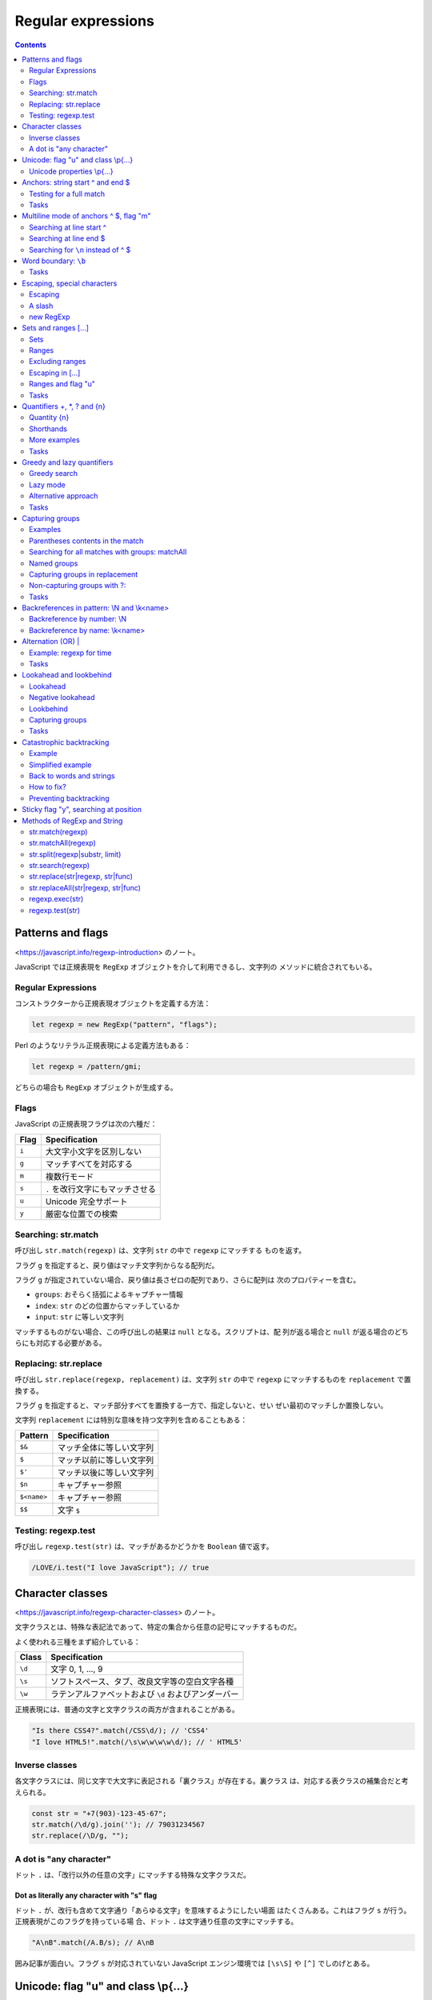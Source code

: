 ======================================================================
Regular expressions
======================================================================

.. contents::
   :depth: 2

Patterns and flags
======================================================================

<https://javascript.info/regexp-introduction> のノート。

JavaScript では正規表現を ``RegExp`` オブジェクトを介して利用できるし、文字列の
メソッドに統合されてもいる。

Regular Expressions
----------------------------------------------------------------------

コンストラクターから正規表現オブジェクトを定義する方法：

.. code:: javascript

   let regexp = new RegExp("pattern", "flags");

Perl のようなリテラル正規表現による定義方法もある：

.. code:: javascript

   let regexp = /pattern/gmi;

どちらの場合も ``RegExp`` オブジェクトが生成する。

Flags
----------------------------------------------------------------------

JavaScript の正規表現フラグは次の六種だ：

===== ================================
Flag  Specification
===== ================================
``i`` 大文字小文字を区別しない
``g`` マッチすべてを対応する
``m`` 複数行モード
``s`` ``.`` を改行文字にもマッチさせる
``u`` Unicode 完全サポート
``y`` 厳密な位置での検索
===== ================================

Searching: str.match
----------------------------------------------------------------------

呼び出し ``str.match(regexp)`` は、文字列 ``str`` の中で ``regexp`` にマッチする
ものを返す。

フラグ ``g`` を指定すると、戻り値はマッチ文字列からなる配列だ。

フラグ ``g`` が指定されていない場合、戻り値は長さゼロの配列であり、さらに配列は
次のプロパティーを含む。

* ``groups``: おそらく括弧によるキャプチャー情報
* ``index``: ``str`` のどの位置からマッチしているか
* ``input``: ``str`` に等しい文字列

マッチするものがない場合、この呼び出しの結果は ``null`` となる。スクリプトは、配
列が返る場合と ``null`` が返る場合のどちらにも対応する必要がある。

Replacing: str.replace
----------------------------------------------------------------------

呼び出し ``str.replace(regexp, replacement)`` は、文字列 ``str`` の中で ``regexp``
にマッチするものを ``replacement`` で置換する。

フラグ ``g`` を指定すると、マッチ部分すべてを置換する一方で、指定しないと、せい
ぜい最初のマッチしか置換しない。

文字列 ``replacement`` には特別な意味を持つ文字列を含めることもある：

=========== ========================
Pattern     Specification
=========== ========================
``$&``      マッチ全体に等しい文字列
``$``       マッチ以前に等しい文字列
``$'``      マッチ以後に等しい文字列
``$n``      キャプチャー参照
``$<name>`` キャプチャー参照
``$$``      文字 ``$``
=========== ========================

Testing: regexp.test
----------------------------------------------------------------------

呼び出し ``regexp.test(str)`` は、マッチがあるかどうかを ``Boolean`` 値で返す。

.. code:: javascript

   /LOVE/i.test("I love JavaScript"); // true

Character classes
======================================================================

<https://javascript.info/regexp-character-classes> のノート。

文字クラスとは、特殊な表記法であって、特定の集合から任意の記号にマッチするものだ。

よく使われる三種をまず紹介している：

====== ====================================================
Class  Specification
====== ====================================================
``\d`` 文字 0, 1, ..., 9
``\s`` ソフトスペース、タブ、改良文字等の空白文字各種
``\w`` ラテンアルファベットおよび ``\d`` およびアンダーバー
====== ====================================================

正規表現には、普通の文字と文字クラスの両方が含まれることがある。

.. code:: javascript

   "Is there CSS4?".match(/CSS\d/); // 'CSS4'
   "I love HTML5!".match(/\s\w\w\w\w\d/); // ' HTML5'

Inverse classes
----------------------------------------------------------------------

各文字クラスには、同じ文字で大文字に表記される「裏クラス」が存在する。裏クラス
は、対応する表クラスの補集合だと考えられる。

.. code:: javascript

   const str = "+7(903)-123-45-67";
   str.match(/\d/g).join(''); // 79031234567
   str.replace(/\D/g, "");

A dot is "any character"
----------------------------------------------------------------------

ドット ``.`` は、「改行以外の任意の文字」にマッチする特殊な文字クラスだ。

Dot as literally any character with "s" flag
~~~~~~~~~~~~~~~~~~~~~~~~~~~~~~~~~~~~~~~~~~~~~~~~~~~~~~~~~~~~~~~~~~~~~~

ドット ``.`` が、改行も含めて文字通り「あらゆる文字」を意味するようにしたい場面
はたくさんある。これはフラグ ``s`` が行う。正規表現がこのフラグを持っている場
合、ドット ``.`` は文字通り任意の文字にマッチする。

.. code:: javascript

   "A\nB".match(/A.B/s); // A\nB

囲み記事が面白い。フラグ ``s`` が対応されていない JavaScript エンジン環境では
``[\s\S]`` や ``[^]`` でしのげとある。

Unicode: flag "u" and class \\p{...}
======================================================================

<https://javascript.info/regexp-unicode> のノート。

これは見慣れないトピックなのでしっかりチェックする。

昔の名残で、``String.length`` など、4 バイト文字を正しく扱えない機能がいまだにある。

デフォルトでは、正規表現は 4 バイトの「長い文字」を 2 バイトの文字の対として扱
う。そして、それは文字列で起こるような奇妙な結果につながるかもしれない。文字列と
は異なり、正規表現にはこのような問題を解決するフラグ ``u`` がある。さら
に、Unicode プロパティー検索も利用できるようになる。

Unicode properties \\p{...}
----------------------------------------------------------------------

Unicode の各文字には多くのプロパティーがある。その文字がどのような「カテゴリー」
に属しているかを述べ、その文字に関する雑多な情報を含む。

例えば、文字に Letter プロパティーがあれば、その文字は（何か言語の文字という意味
で）アルファベットに属していることを意味する。 Number プロパティーは、その文字が
数字であることを意味する。

あるプロパティーを持つ文字を正規表現 ``\p{...}`` で検索することができる。これに
もフラグ ``u`` が必要だ。

例えば、``\p{Letter}`` は任意の言語の文字を表す。略記 ``\p{L}`` も通じる。次の検
索は「何でもいいから言語の文字を全て探す」であり、三文字それぞれがマッチする。

.. code:: javascript

   "Aბㄱ".match(/\p{L}/gu); // A,ბ,ㄱ

本文でメインカテゴリーとサブカテゴリーが長い一覧を形成している。それでもまだ全て
ではなく、参考文献が列挙されている。

例えば <https://unicode.org/cldr/utility/character.jsp> のページを操作すると、入力
した一文字のプロパティーをすべて確認できる。

Example: hexadecimal numbers
~~~~~~~~~~~~~~~~~~~~~~~~~~~~~~~~~~~~~~~~~~~~~~~~~~~~~~~~~~~~~~~~~~~~~~

.. code:: javascript

   /x\p{Hex_Digit}\p{Hex_Digit}/u

Example: Chinese hieroglyphs
~~~~~~~~~~~~~~~~~~~~~~~~~~~~~~~~~~~~~~~~~~~~~~~~~~~~~~~~~~~~~~~~~~~~~~

Unicode のプロパティーに Script がある。これは値を取ることができる。キリル文字、
ギリシャ文字、アラビア文字、漢字など、さまざまな文字がある。例えば、キリル文字に
は ``\p{sc=Cyrillic}``, 漢字には ``\p{sc=Han}``, など。

.. code:: javascript

   `Hello Привет 你好 123_456`.match(/\p{sc=Han}/gu); // 你,好

Example: currency
~~~~~~~~~~~~~~~~~~~~~~~~~~~~~~~~~~~~~~~~~~~~~~~~~~~~~~~~~~~~~~~~~~~~~~

通貨記号であることを示す Unicode プロパティーは ``\p{Currency_Symbol}``, ``\p{Sc}``
が対応する。

.. code:: javascript

   /\p{Sc}\d/gu

Anchors: string start ^ and end $
======================================================================

メタキャラクター ``^`` と ``$`` はアンカーの一種だ。それぞれ文字ではなく、テキス
トの先頭位置とテキストの末尾位置にそれぞれマッチする。

.. code:: javascript

   /^Mary/.test("Mary had a little lamb"); // true
   /snow$/.test("its fleece was white as snow"); // true

Testing for a full match
----------------------------------------------------------------------

両方を合わせた ``^...$`` は、文字列がパターンに完全にマッチするかどうかを調べる
のによく使われる。ユーザー入力を検証する場合などに有用だ。

フラグ ``m`` がある場合、アンカーは異なる動作をする。

Tasks
----------------------------------------------------------------------

Regexp ^$
~~~~~~~~~~~~~~~~~~~~~~~~~~~~~~~~~~~~~~~~~~~~~~~~~~~~~~~~~~~~~~~~~~~~~~

正規表現 ``/^$/`` は空文字列にしかマッチしない。

Multiline mode of anchors ^ $, flag "m"
======================================================================

<https://javascript.info/regexp-multiline-mode> のノート。

フラグ ``m`` で有効になる複数行モードだが、これは ``^`` と ``$`` の動作にしか影
響しない。複数行モードでは文字列の先頭と末尾だけでなく、行頭と行末でもマッチす
る。

Searching at line start ^
----------------------------------------------------------------------

次の文字列に対する ``match(/^\d/gm)`` と ``match(/^\d/g)`` の結果は異なる。前者
は長さ 3 の配列を返すが、後者は長さ 1 の配列を返す。

.. code:: text

   1st place: Winnie
   2nd place: Piglet
   3rd place: Eeyore

Searching at line end $
----------------------------------------------------------------------

次の文字列に対する ``match(/\d$/gm)`` と ``match(/\d$/g)`` の結果は前項と同様の
違いがある。

.. code:: text

   Winnie: 1
   Piglet: 2
   Eeyore: 3

Searching for ``\n`` instead of ^ $
----------------------------------------------------------------------

フラグ ``m`` なしで、改行文字 "\n" を直接指定してマッチさせようとす
るのとどう違うのかを見る。例えば前項のテキストに対して ``match(/\d\n/g)`` を考え
る。

1. テキストの最後が改行文字で終わっていない場合、テキスト末端近傍のマッチが異なる。
2. マッチ結果に改行文字が含まれるようになる。

Word boundary: ``\b``
======================================================================

<https://javascript.info/regexp-boundary> のノート。

単語境界位置にマッチする ``\b`` を学ぶ。単語境界位置は次の三種類だ：

1. 文字列の先頭の文字が ``\w`` にマッチする場合、その先頭。
2. 文字列内の二文字の間で、一方が ``\w`` にマッチし、もう一方が ``\W`` にマッチする場合。
3. 文字列の末尾の文字が ``\w`` にマッチする場合、その末尾。

.. code:: javascript

   "Hello, Java!".match(/\bJava\b/); // "Java"
   "Hello, JavaScript!".match(/\bJava\b/); // null
   "Hello, Java!".match(/\bHello\b/); // "Hello"
   "Hello, Java!".match(/\bJava\b/);  // "Java"
   "Hello, Java!".match(/\bHell\b/);  // null
   "Hello, Java!".match(/\bJava!\b/); // null

``\d`` は ``\w`` の部分集合であるので、次もマッチする：

.. code:: javascript

   "1 23 456 78".match(/\b\d\d\b/g); // ["23", "78"]
   "12,34,56".match(/\b\d\d\b/g); // ["12", "34", "56"]

``\b`` の急所は ``\w`` と深い関係があるということだろう。

.. _tasks-1:

Tasks
----------------------------------------------------------------------

Find the time
~~~~~~~~~~~~~~~~~~~~~~~~~~~~~~~~~~~~~~~~~~~~~~~~~~~~~~~~~~~~~~~~~~~~~~

そうか。この問題には ``\b`` の指定が必要なのだ。

Escaping, special characters
======================================================================

<https://javascript.info/regexp-escaping> のノート。

バックスラッシュ ``\`` は、例えば ``\d`` のように、文字クラスを表すのに使われる
ことを見てきた。つまり、これは正規表現における特殊文字だと言える。

他にも ``[ ] { } ( ) \ ^ $ . | ? * +`` のように、正規表現で特別な意味を持つ文字
がある。これらは、より強力な検索を行うために用いられる。

Escaping
----------------------------------------------------------------------

特別な意味を持つ文字を、見てくれどおりの文字そのものをマッチさせたいとする。特殊
文字を通常の文字として表現するには、その文字の直前にバックスラッシュ ``\`` を付
ける。このような行為を「文字をエスケープする」と言う。

.. code:: javascript

   "Chapter 5.1".match(/\d\.\d/); // "5.1"
   "Chapter 511".match(/\d\.\d/); // null

   "function g()".match(/g\(\)/); // "g()"

   "1\\2".match(/\\/); // '\'

最後の例で、文字列のバックスラッシュも正規表現のバックスラッシュもどちらもエス
ケープが必要であることに注意。

A slash
----------------------------------------------------------------------

スラッシュ ``/`` は特別な意味のある文字ではないが、リテラル正規表現を書くときに
はエスケープが必要となる。``RegExp`` コンストラクターで文字列から正規表現を生
成するときにはこの限りでない。

new RegExp
----------------------------------------------------------------------

``RegExp`` コンストラクターで文字列から正規表現を生成する場合には別の注意を要す
る。リテラル文字列ではバックスラッシュが「食われる」ので、これをエスケープせねば
ならない。

.. code:: javascript

   let regexp = new RegExp("\\d\\.\\d");

   "Chapter 5.1".match(regexp); // "5.1"

Sets and ranges [...]
======================================================================

<https://javascript.info/regexp-character-sets-and-ranges> のノート。

複数の文字または文字クラスを含む角括弧 ``[ ]`` 全体からなるパターンは、この中に
あるどれかの一文字にマッチする文字にマッチする。

Sets
----------------------------------------------------------------------

このようなパターンを集合と言う。通常の文字と混在して正規表現を形成することができ
る。

.. code:: javascript

   // find [t or m], and then "op"
   "Mop top".match(/[tm]op/gi); // ["Mop", "top"]

   // find "V", then [o or i], then "la"
   "Voila".match(/V[oi]la/); // null

Ranges
----------------------------------------------------------------------

角括弧は、文字範囲を含むこともできる。例えば ``[a-z]`` は a から z までの範囲に
ある文字一文字に、``[0-5]`` は 0 から 5 までの数字一文字にそれぞれマッチする。

.. code:: javascript

   "Exception 0xAF".match(/x[0-9A-F][0-9A-F]/g); // "xAF"

* 小文字も探したい場合は、角括弧内に範囲 ``a-f`` を追加するか、正規表現にフラグ
  ``i`` を追加する。
* ``[ ]`` の中に文字クラスを使用することもできる。
* 複数のクラスを組み合わせることも可能だ。

文字クラスは文字範囲の略記法だと考えられる：

====== =========================================================
Class  Character Set
====== =========================================================
``\d`` ``[0-9]``
``\w`` ``[a-zA-Z0-9_]``
``\s`` ``[\t\n\v\f\r ]`` に Unicode の珍しい空白文字を加えたもの
====== =========================================================

Example: multi-language ``\w``
~~~~~~~~~~~~~~~~~~~~~~~~~~~~~~~~~~~~~~~~~~~~~~~~~~~~~~~~~~~~~~~~~~~~~~

文字クラス ``\w`` だと漢字、キリル文字その他にマッチしない。マッチするようなもの
を自作する。以前やった Unicode プロパティーを角括弧内に列挙することで、それを達
成する。

.. code:: javascript

   /[\p{Alpha}\p{M}\p{Nd}\p{Pc}\p{Join_C}]/gu;

文字範囲がわかっていれば、始点文字と終点文字とをマイナス文字で連結した集合で指定
してもよい。

Excluding ranges
----------------------------------------------------------------------

補集合を指定するには、同じ要素列を ``[^ ]`` で囲む。

.. code:: javascript

   /[^ ]/;

Escaping in [...]
----------------------------------------------------------------------

角括弧内ではほとんどの文字をエスケープせずに置くことができる。

* 文字 ``. + ( )`` はエスケープを要しない。
* マイナス文字 ``-`` は、角括弧の最初の要素でも最後の要素でもない限りはエスケー
  プされない。
* キャレット文字 ``^`` は、角括弧の最初に書きたい場合にしかエスケープされない。
* 文字としての角括弧 ``]`` はいつでもエスケープされる。

角括弧の中のドット ``.`` は、文字としてのドットを意味する。

エスケープを要しない、されない、というのは、してもしなくても動くということだ：

.. code:: javascript

   "1 + 2 - 3".match(/[-().^+]/g) // ["+", "-"]
   "1 + 2 - 3".match(/[\-\(\)\.\^\+]/g); // ["+", "-"]

Ranges and flag "u"
----------------------------------------------------------------------

角括弧内に surrogate pairs がある場合には、正規表現にフラグ ``u`` を指定するこ
と。まともな文字が出力されなかったり、悪い場合にはエラーが生じる。

フラグ ``u`` を与えないと、角括弧内の surrogate pair それぞれは正規表現エンジン
に二文字として認識される。コードポイント値二つに分割されるということだろう。その
結果、surrogate pair で構成される文字二つで文字範囲を指定しようとすると、意図に
反した不正な範囲を形成してしまう可能性がある。

.. _tasks-2:

Tasks
----------------------------------------------------------------------

Java[^script]
~~~~~~~~~~~~~~~~~~~~~~~~~~~~~~~~~~~~~~~~~~~~~~~~~~~~~~~~~~~~~~~~~~~~~~

もちろんフラグなしで考える。"Java" にはマッチしない。"JavaScript" にはマッチす
る。

Find the time as hh:mm or hh-mm
~~~~~~~~~~~~~~~~~~~~~~~~~~~~~~~~~~~~~~~~~~~~~~~~~~~~~~~~~~~~~~~~~~~~~~

角括弧内にコロンとマイナスを置く方法が問われている。

Quantifiers +, \*, ? and {n}
======================================================================

<https://javascript.info/regexp-quantifiers> のノート。

例えば、``+7(903)-123-45-67`` のような文字列があり、その中のすべての数字を探したい。
今回は一桁の数字ではなく、完全な数字に興味がある。7, 903, 123, 45, 67 だ。数は一
桁以上の数字が並んだものだ。何個必要かを示すには量指定子をつける。

Quantity {n}
----------------------------------------------------------------------

量指定子は文字、文字クラス、``[ ]`` 集合などに付加し、それがいくつ必要かを指定す
る。

最も単純な量指定子は中括弧で囲まれた数字 ``{n}`` だ。

* ``\d{5}`` は厳密に五桁の数字を表す。``\d\d\d\d\d`` と等しい。
* ``\d{3,5}`` は三桁から五桁までの数を表す。
* ``\d{3,}`` は三桁以上の数を表す。

冒頭の問題に戻ると、求める正規表現は ``\d{1,}`` であることがわかる。

Shorthands
----------------------------------------------------------------------

頻繁に使われる量指定子には速記形が用意されている。

====== ================== ==========
Symbol Description        Example
====== ================== ==========
``+``  ``{1,}`` と等しい  ``\d+``
``?``  ``{0,1}`` と等しい ``https?``
``*``  ``{0,}`` と等しい  ``\d0*``
====== ================== ==========

More examples
----------------------------------------------------------------------

* 小数 ``\d+\.\d+``
* 属性なしの開始 HTML タグ

  * ``/<[a-z]+>/i``: 簡易版。
  * ``/<[a-z][a-z0-9]*>/i``: h1 などが欲しいときはきっちりと書く。

* 属性なしの開始 HTML タグまたは終了タグ ``/<\/?[a-z][a-z0-9]*>/i``

.. _tasks-3:

Tasks
----------------------------------------------------------------------

How to find an ellipsis "..." ?
~~~~~~~~~~~~~~~~~~~~~~~~~~~~~~~~~~~~~~~~~~~~~~~~~~~~~~~~~~~~~~~~~~~~~~

ドットはメタキャラクターなので、リテラル正規表現で指定する場合にはエスケープす
る。

Regexp for HTML colors
~~~~~~~~~~~~~~~~~~~~~~~~~~~~~~~~~~~~~~~~~~~~~~~~~~~~~~~~~~~~~~~~~~~~~~

``#ABCDEF`` のように書かれた HTML 色を検索する正規表現。ここでは最初に文字 ``#``
が来て、次に十六進数がちょうど六文字くるものだけを扱えばいい。

「ちょうど何文字」というのを表現するのに、単語境界指定などが要求される。この小問
は教育効果が意外に高い？

Greedy and lazy quantifiers
======================================================================

<https://javascript.info/regexp-greedy-and-lazy> のノート。

次の例を考える。このテキストから二重引用符で囲まれている部分文字列をすべて得たい：

.. code:: text

   a "witch" and her "broom" is one

単純に ``/".+"/g`` とすると、狙い通りにマッチしない。

.. code:: javascript

   'a "witch" and her "broom" is one'.match(/".+"/g); // "witch" and her "broom"

Greedy search
----------------------------------------------------------------------

正規表現エンジンが正規表現 ``".+"`` をどのように照合するのかを段階的に述べてい
る。

1. 正規表現一番目の位置である文字 ``"`` を、対象テキストの先頭から検索する。この
   場合には index 2 でマッチする。
2. 正規表現の次の文字 ``.`` を index 2 以降から検索する。すぐ次の文字 ``w`` に
   マッチする。
3. 正規表現の次の文字は ``+`` だ。最後の文字 ``e`` まで反復的にマッチする。
4. 正規表現の次の文字 ``"`` を検索したいが、すでに対象テキストを取り尽くしてい
   る。正規表現エンジンは ``+`` が多過ぎたと判断し、量指定子のマッチを一文字ぶん
   短くする。これをバックトラックという。
5. 文字 ``"`` が現れるまで ``e``, ``n``, ``o``, ... とテストしていく。
6. すると、テキストのいちばん後ろにある ``"`` がマッチする。
7. これで照合処理が完了する。
8. 最初のマッチは ``"witch" and her "broom"`` で確定した。フラグ ``g`` があるの
   で、エンジンは次の照合処理を開始する（今回はもうマッチがない）。

貪欲モードでは、量指定子で修飾された文字が可能な限り何度も反復される：正規表現エ
ンジンは ``.+`` に対して可能な限り多くの文字をマッチに追加し、パターンの残りの部
分がマッチしない場合はそれを一つずつ短縮していく。

貪欲モードが正規表現エンジンの既定挙動だ。

Lazy mode
----------------------------------------------------------------------

量指定子の不精モードは、貪欲モードの反対に「最小限の回数を繰り返す」というモード
だ。このモードを有効にするには、元となる量指定子に ``?`` を付ける（単独の ``?``
とは異なる意味であることに注意）。

.. code:: javascript

   'a "witch" and her "broom" is one'.match(/".+?"/g); // ["witch", "broom"]

正規表現 ``".+?"`` はどのように照合されるのか：

1. 最初の文字 ``"`` についてはさっきと同じ処理となる。
2. 次の文字 ``.`` についてもさっきと同じだ。
3. 正規表現エンジンは次にある ``+?`` を見て、ドットの照合を一つきりで打ち切る。
   代わりに、残りパターンである ``"`` の照合処理をそこから開始する。 ``"`` が見
   つかればそこで終了となるが、今回はそうではないので続行する。
4. それから、正規表現エンジンはドットの繰り返し回数を増やし、もう一回テストす
   る。文字 ``i``, ``t``, ``c``, ... と続ける。
5. そうこうしていると ``"witch"`` が得られる。
6. 次の検索は現在のマッチの終わりから始まり、さらに ``"broom"`` を得る。

不精モードは ``+?`` の他に ``*?``, ``??`` も有効だ。上のアルゴリズムに準じる。

不精モードは必要のないことを繰り返さない。

現代的な正規表現エンジンは最適化がよく働くので、上記のアルゴリズムよりも効率良い
処理をする可能性がある。

Alternative approach
----------------------------------------------------------------------

同じことをする正規表現が複数あることはよくある。

.. code:: javascript

   'a "witch" and her "broom" is one'.match(/"[^"]+"/g); // ["witch", "broom"]

不精モードではダメで、この集合版が必要な場合もある。例えば、
``<a href="..." class="doc">`` の形式で、何でもいいから ``href`` を持つリンクを
見つけたいとする。まず最初に思いつく正規表現は ``/<a href=".*" class="doc">/g``
だ（貪欲モードが先に思いつく）。

しかし、この正規表現では同一行にこのような A タグが複数ある場合には狙いどおりに
マッチしない。さっきの魔女のほうきと同じことが起こる。

そこで正規表現を不精にする：

.. code:: javascript

   /<a href=".*?" class="doc">/g

しかし、次のようなテキストに対してはまた狙いを外れる：

.. code:: html

   ...<a href="link1" class="wrong">... <p style="" class="doc">...

今回は ``/<a href="[^"]*" class="doc">/g`` とするのが妥当だ。

.. _tasks-4:

Tasks
----------------------------------------------------------------------

A match for /d+? d+?/
~~~~~~~~~~~~~~~~~~~~~~~~~~~~~~~~~~~~~~~~~~~~~~~~~~~~~~~~~~~~~~~~~~~~~~

せっかくだから ``/\d+ \d+?/g``, etc. なども試すといい。

Find HTML comments
~~~~~~~~~~~~~~~~~~~~~~~~~~~~~~~~~~~~~~~~~~~~~~~~~~~~~~~~~~~~~~~~~~~~~~

他の言語のコメントにも応用できる、つぶしの効く正規表現を習得できる。

* 複数行にまたがることが考えられる場合には正規表現フラグ ``s`` を指定する。
* 用いる不精モードはここでは ``*?`` だ。

Find HTML tags
~~~~~~~~~~~~~~~~~~~~~~~~~~~~~~~~~~~~~~~~~~~~~~~~~~~~~~~~~~~~~~~~~~~~~~

キャレットあり集合を使うパターンと不精モードは、正規表現一つの中では本質的には共
存しない気がする。

Capturing groups
======================================================================

正規表現の意味を変えずに、パターンの一部を丸括弧で囲むことができる。これを捕捉グ
ループと呼ぶ。これには効果が二つある：

1. マッチした部分を別の項目として結果配列に取り込むことができる。
2. ``( )`` の後に量指定子を置くと、それは括弧全体に適用される。

Examples
----------------------------------------------------------------------

Example: gogogo
~~~~~~~~~~~~~~~~~~~~~~~~~~~~~~~~~~~~~~~~~~~~~~~~~~~~~~~~~~~~~~~~~~~~~~

.. code:: javascript

   'Gogogo now!'.match(/(go)+/ig) ); // "Gogogo"

Example: domain
~~~~~~~~~~~~~~~~~~~~~~~~~~~~~~~~~~~~~~~~~~~~~~~~~~~~~~~~~~~~~~~~~~~~~~

.. code:: javascript

   "site.com my.site.com".match(/(\w+\.)+\w+/g); // ["site.com", "my.site.com"]

Example: email
~~~~~~~~~~~~~~~~~~~~~~~~~~~~~~~~~~~~~~~~~~~~~~~~~~~~~~~~~~~~~~~~~~~~~~

ドメインのパターンが構築できたので、メールアドレスのパターンも行ける。名前部分は
``-`` や ``.`` も使用可能であるから、正規表現では ``[-.\w]+`` あたりになる。ドメ
インも若干手直しする。

.. code:: javascript

   "my@mail.com @ his@site.com.uk".match(/[-.\w]+@([\w-]+\.)+[\w-]+/g); // ["my@mail.com", "his@site.com.uk"]

Parentheses contents in the match
----------------------------------------------------------------------

パターン内の丸括弧は左から右へ番号が割り当てられている。正規表現エンジンはそれぞ
れにマッチした内容を記憶し、結果に示すことができる。

メソッド ``str.match(regexp)`` は ``regexp`` にフラグ ``g`` がない場合、最初の
マッチを探し、配列として返す。中身は次のような具合だ：

* ``result[0]``: 完全マッチ
* ``result[1]``: 最初の丸括弧の中身
* ``result[2]``: 二番目の丸括弧の中身

例えば、HTML タグ ``<.*?>`` を見つけて処理したい。タグの内容を別の変数に格納す
る。

.. code:: javascript

   let str = '<h1>Hello, world!</h1>';
   let tag = str.match(/<(.*?)>/);

   tag[0]; // "<h1>"
   tag[1]; // "h1"

Nested groups
~~~~~~~~~~~~~~~~~~~~~~~~~~~~~~~~~~~~~~~~~~~~~~~~~~~~~~~~~~~~~~~~~~~~~~

捕捉グループを入れ子にすることもできる。番号はやはり左から右へと割り当てられる。

.. code:: javascript

   let result = '<span class="my">'.match(/<(([a-z]+)\s*([^>]*))>/);
   result[0]; // '<span class="my">'
   result[1]; // 'span class="my"'
   result[2]; // 'span'
   result[3]; // 'class="my"'

Optional groups
~~~~~~~~~~~~~~~~~~~~~~~~~~~~~~~~~~~~~~~~~~~~~~~~~~~~~~~~~~~~~~~~~~~~~~

グループがオプショナルであって、マッチに存在しない場合がある。
``( )?`` とか ``( )*`` のようなものがある場合だ。それでも、対応する結果配列の項
目は存在し、値は ``undefined`` に等しい。

.. code:: javascript

   let match = 'a'.match(/a(z)?(c)?/);

   match.length; // 3
   match[0]; // "a"
   match[1]; // undefined
   match[2]; // undefined

マッチするグループとしないグループがある例：

.. code:: javascript

   let match = 'ac'.match(/a(z)?(c)?/)

   match.length; // 3
   match[0]; // "ac"
   match[1]; // undefined
   match[2]; // "c"

Searching for all matches with groups: matchAll
----------------------------------------------------------------------

フラグ ``g`` でマッチ全てを検索する場合、メソッド ``match`` はグループに対する内
容を返さない。捕捉グループが無視されて、たんにマッチを全て含む配列が返る。

メソッド ``matchAll`` は捕捉グループに対応した全検索機能だ。

1. 配列ではなく、反復可能なオブジェクトを返す。
2. フラグ ``g`` がある場合、すべてのマッチをグループを含む配列として返す。
3. マッチがない場合、空の反復可能なオブジェクトを返す。

マッチを ``for...of`` ループで得たり、次のように変数に代入したりする。

.. code:: javascript

   let [tag1, tag2] = '<h1> <h2>'.matchAll(/<(.*?)>/gi);

   tag1[0]; // "<h1>"
   tag1[1]; // "h1"
   tag1.index; // 0
   tag1.input; // "<h1> <h2>"

Named groups
----------------------------------------------------------------------

Python のように、捕捉グループに名前を付けることもできる。``(?<name> )`` の形式
も同じだ。メソッド ``match`` の戻り値のプロパティー ``groups`` から、指定した
``name`` でマッチそれぞれを参照する。

.. code:: javascript

   let dateRegexp = /(?<year>[0-9]{4})-(?<month>[0-9]{2})-(?<day>[0-9]{2})/;

   let groups = "2019-04-30".match(dateRegexp).groups;
   groups.year; // "2019"
   groups.month; // "04"
   groups.day; // "30"

メソッド ``matchAll`` の場合には、個々のマッチにプロパティー ``groups`` がある。

.. code:: javascript

   let results = "2019-10-30 2020-01-01".matchAll(dateRegexp);
   for(let result of results) {
       let {year, month, day} = result.groups;
       // ...
   }

Capturing groups in replacement
----------------------------------------------------------------------

置換メソッド ``str.replace(regexp, replacement)`` では、置換文字列に捕捉グループ
の内容を使用することができる。

その参照には、ドルマークと番号を組み合わせて指定する。

.. code:: javascript

   "John Bull".replace(/(\w+) (\w+)/, '$2, $1'); // "Bull, John"

名前付きグループを使った場合には、ドルマークと名前を組み合わせて指定する。

.. code:: javascript

   let regexp = /(?<year>[0-9]{4})-(?<month>[0-9]{2})-(?<day>[0-9]{2})/g;
   let str = "2019-10-30, 2020-01-01";
   str.replace(regexp, '$<day>.$<month>.$<year>'); // ["30.10.2019", "01.01.2020"]

Non-capturing groups with ?:
----------------------------------------------------------------------

量指定子は使いたいが、照合結果としては要しないこともある。そういう場合には
``(?: )`` を指定することで捕捉グループを除外する。

.. _tasks-5:

Tasks
----------------------------------------------------------------------

Check MAC-address
~~~~~~~~~~~~~~~~~~~~~~~~~~~~~~~~~~~~~~~~~~~~~~~~~~~~~~~~~~~~~~~~~~~~~~

量指定子を含むグループに対して量指定子を付けることができることに注意。

「文字列が～にマッチするか」という問いに対しては ``^ $`` でメインの正規表現を挟
むこと。

Find color in the format #abc or #abcdef
~~~~~~~~~~~~~~~~~~~~~~~~~~~~~~~~~~~~~~~~~~~~~~~~~~~~~~~~~~~~~~~~~~~~~~

この解答例だと RGB 成分が個別に取れない。

最後に ``\b`` を付けるのを忘れないようにする。そうしないと 4 桁にも 5 桁にもマッ
チする。

Find all numbers
~~~~~~~~~~~~~~~~~~~~~~~~~~~~~~~~~~~~~~~~~~~~~~~~~~~~~~~~~~~~~~~~~~~~~~

整数、浮動小数点、負の数を含む、すべての十進数を検索する正規表現。すべて 0 の場
合にはその部分を省略しても許されるバージョンも考えられる。

Parse an expression
~~~~~~~~~~~~~~~~~~~~~~~~~~~~~~~~~~~~~~~~~~~~~~~~~~~~~~~~~~~~~~~~~~~~~~

算術二項演算を表す文字列 ``expr`` を入力とし、第一オペランド、第二オペランド、演
算子からなる配列を出力とする関数 ``parse(expr)`` を実装する。

* オペランドに対する正規表現は直前の問いの結果を利用する。
* 演算子の集合は ``[-+*/]`` のように、マイナスを先頭に持ってくるのがコツとなる。
* 演算子の前後には空白文字がいくつあってもよいから ``\s*`` を入れる。

メソッド ``match`` の結果をそのまま返すことはたぶんできない。マッチを選り抜いて
新しく配列を作って返す。

Backreferences in pattern: \\N and \\k<name>
======================================================================

<https://javascript.info/regexp-backreferences> のノート。

捕捉グループ ``( )`` の内容は、結果や置換文字列だけでなく、パターン自体にも利用
することができる。

Backreference by number: \\N
----------------------------------------------------------------------

番号 1, 2, 3, ... の捕捉グループの内容を ``\1``, ``\2``, ``\3``, ... で参照でき
る。

番号が振られていない ``(?: )`` は参照されない。

.. code:: javascript

   `He said: "She's the one!".`.match(/(['"])(.*?)\1/g); // "She's the one!"

Backreference by name: \\k<name>
----------------------------------------------------------------------

名前付きグループ ``(?<name> )`` を使った場合には ``\k<name>`` で参照できる。

.. code:: javascript

   `He said: "She's the one!".`.match(/(?<quote>['"])(.*?)\k<quote>/g); // "She's the one!"

Alternation (OR) \|
======================================================================

<https://javascript.info/regexp-alternation> のノート。

正規表現では、縦線文字でパターン同士を連結すると、「それらのパターンのいずれか
に」マッチする表現となる。例えば、プログラミング言語を探すとする。 HTML, PHP,
Java, JavaScript にマッチするかを調べるには、例えば次のように書く：

.. code:: javascript

   "First HTML appeared, then CSS, then JavaScript".match(
       /html|php|css|java(script)?/gi); // ['HTML', 'CSS', 'JavaScript']

``gr(a|e)y`` と ``gr[ae]y`` は同じものにマッチする。そして ``gra|ey`` は ``gra``
または ``ey`` にマッチする。括弧で括らない場合には、いちばん外側に括弧があるかの
ように解釈されるらしい。

Example: regexp for time
----------------------------------------------------------------------

以前やった HH:MM のような時刻の正規表現を改良する。25:99 みたいなものを無視したい。

HH の部分は次のように正規表現を組み立てる：

* 最初の桁が 0 または 1 の場合、次の桁はどれでもかまわないから ``[01]\d``
* 最初の桁が 2 であれば、次の桁は 0, 1, 2, 3 のいずれかでなければならないから
  ``2[0-3]``
* 最初の桁が他の文字になることは認めない。

以上を縦棒で連結したもの ``[01]\d|2[0-3]`` を HH 部分の正規表現とする。

MM 部分も似たように組み立てて ``[0-5]\d`` を得る。

これらを ``:`` で連結する。ただし見えない括弧問題を避けるために HH 部分に丸括弧
を付ける。

.. code:: javascript

   "00:00 10:10 23:59 25:99 1:2".match(
       /([01]\d|2[0-3]):[0-5]\d/g)); // ["00:00", "10:10", "23:59"]

.. _tasks-6:

Tasks
----------------------------------------------------------------------

Find programming languages
~~~~~~~~~~~~~~~~~~~~~~~~~~~~~~~~~~~~~~~~~~~~~~~~~~~~~~~~~~~~~~~~~~~~~~

話を単純にして要点をまとめる。文字列から Java か JavaScript を検索したいとする。
そこで ``Java|JavaScript`` のように指定してしまうと、文字列に JavaScript しかな
い場合には狙いどおりにいかない。Java が先に見つかってしまうからだ。

そこで、次のどちらかのパターンを指定する：

* ``Java(Script)?``
* ``JavaScript|Java``

Find bbtag pairs
~~~~~~~~~~~~~~~~~~~~~~~~~~~~~~~~~~~~~~~~~~~~~~~~~~~~~~~~~~~~~~~~~~~~~~

過去数章の内容を総合したような演習問題。

* まず開始タグのパターンは ``\[(b|url|quote)]`` のようになる。
* 終了タグは、他に捕捉グループがなければ ``\[/\1]`` となる。リテラル正規表現で指
  定するならば ``/\[\/\1]/``
* タグの中身はこの場合には ``.*?`` とする（同一タグの入れ子を除外することにな
  る）。

文字列が複数行にまたがる可能性があるので、正規表現オプションに ``s`` を加えて
``.`` に改行文字も対応させる。

Find quoted strings
~~~~~~~~~~~~~~~~~~~~~~~~~~~~~~~~~~~~~~~~~~~~~~~~~~~~~~~~~~~~~~~~~~~~~~

二重引用符に囲まれた部分をマッチさせたい。エスケープ対応をする必要がある。特
に、``"AAAAAA\"`` のように、エスケープされた二重引用符で終わる文字列にマッチし
てはいけない。

* 開始文字は当然ながら ``"`` とする。
* 終了文字も当然 ``"`` とする。
* 中間にくるものは空文字を含む何かが何文字来てもいい。エスケープされているか否か
  で場合分けする。

  * エスケープ文字、任意の文字 ``.``
  * エスケープでない文字
  * 二重引用符でない文字

.. code:: javascript

   /"(\\.|[^"\\])*"/

Find the full tag
~~~~~~~~~~~~~~~~~~~~~~~~~~~~~~~~~~~~~~~~~~~~~~~~~~~~~~~~~~~~~~~~~~~~~~

タグ ``<style...>`` を見つける正規表現。全体にマッチする必要がある。
``<style>`` のように属性がないこともあれば、
``<style type="..." id="...">`` のように属性が複数あることもある。

* 開始パターンは ``<style`` でいいとする。
* 次の文字は以下のどちらかしか認めない。

  * 文字 ``>`` で終わる。
  * 空白文字、それに続いて任意で何かの文字が任意の個数、最後に文字 ``>`` で終わる。

.. code:: javascript

   /<style(>|\s.*?>)/

Lookahead and lookbehind
======================================================================

<https://javascript.info/regexp-lookahead-lookbehind> のノート。

あるパターンの後に続いたり、前にある別のパターンとのマッチしか要らない場合があ
る。そのための特別な構文 lookahead, lookbehind を習う。

Lookahead
----------------------------------------------------------------------

正規表現 ``X(?=Y)`` は「パターン ``X`` が欲しいが、パターン ``Y`` が続く場合のみ
欲しい」ときに使う。

.. code:: javascript

   "1 turkey costs 30€".match(/\d+(?=€)/); // ["30"]

正規表現エンジンは ``X`` を見つけ、その直後に ``Y`` があるかどうかをチェックす
る。マッチしない場合には、マッチする可能性のあるものを飛ばして検索を続ける。例え
ばパターン ``X``, ``Y``, ``Z`` を含む正規表現 ``X(?=Y)(?=Z)`` を考える。これは
``Y`` でも ``Z`` でもマッチするパターンが ``X`` に続いているようなものにマッチす
る。

.. code:: javascript

   let str = "1 turkey costs 30€";

   str.match(/\d+(?=\s)(?=.*30)/); // ["1"]
   str.match(/\d+(?=.*30)(?=\s)/); // ["1"]

いい例ではなさそうだ。

Negative lookahead
----------------------------------------------------------------------

正規表現 ``X(?!Y)`` は「パターン ``X`` が欲しいが、パターン ``Y`` が続かない場合
のみ欲しい」ときに使う。

今度は価格ではなく、七面鳥の数量が欲しいとする（ユーロが付かないほうの数字）。

.. code:: javascript

   "2 turkeys cost 60€".match(/\d+\b(?!€)/g); // ["2"]

Lookbehind
----------------------------------------------------------------------

Lookbehind は lookahead に似ているが、チェックする向きが反対だ。パターンの前に指
定パターンがある場合にしか、そのパターンにマッチさせないようにできる。

``(?<=Y)X``: その直前にパターン ``Y`` があるときに限りパターン ``X`` にマッチす
る。

``(?<!Y)X``: その直前にパターン ``Y`` がないときに限りパターン ``X`` にマッチす
る。

.. code:: javascript

   let str = "2 turkey costs $30";

   // the dollar sign is escaped \$
   str.match(/(?<=\$)\d+/); // ["30"]
   str.match(/(?<!\$)\b\d+/g); // ["2"]

二つ目の ``match`` では ``\b`` を欠くと ``30`` の ``0`` がマッチする。

.. _capturing-groups-1:

Capturing groups
----------------------------------------------------------------------

一般的には lookaround の丸括弧内のパターンはマッチ結果の一部とはならない。そのよ
うなパターンを参照したい場合には、別途丸括弧で包み込む。

.. code:: javascript

   /\d+(?=(€|kr))/
   /(?<=(\$|£))\d+/

.. _tasks-7:

Tasks
----------------------------------------------------------------------

Find non-negative integers
~~~~~~~~~~~~~~~~~~~~~~~~~~~~~~~~~~~~~~~~~~~~~~~~~~~~~~~~~~~~~~~~~~~~~~

「マイナス文字で始まらない数字の塊」というパターンを組み立てるのではダメだ。「マ
イナス文字でも数字でもない文字の次に来る数字の塊」が正しい考え方だ。

Insert After Head
~~~~~~~~~~~~~~~~~~~~~~~~~~~~~~~~~~~~~~~~~~~~~~~~~~~~~~~~~~~~~~~~~~~~~~

問題の概要はこうだ。HTML ファイル全体を読み込んで得た文字列があるとする。この
``BODY`` 開始タグの直後に文字列 ``<h1>Hello</h1>`` を挿し込みたい。ただ
し、``BODY`` 開始タグの属性などがどうなっているかはわからない。

メソッド ``str.replace(regex, hello)`` を使って挿し込むのだが、二パターン紹介さ
れている。題意に沿っているのは後者の lookbehind 採用版。位置にしかマッチしないこ
とを利用するので ``$&`` が要らない。

HTML のテキストを正規表現で処理するときにはフラグ ``s``, ``i`` の検討をいつでも
すること。

Catastrophic backtracking
======================================================================

<https://javascript.info/regexp-catastrophic-backtracking> のノート。

まずい正規表現を書くと JavaScript エンジンが固まる。

Example
----------------------------------------------------------------------

正規表現 ``^(\w+\s?)*$`` を考える。これは、行頭から行末まで、0 個以上の単語を指
定するものだ。

しかし、特定の文字列については処理時間が長くなる。
JavaScript エンジンが 100% の CPU 消費で固まるほど長い時間だ。

Simplified example
----------------------------------------------------------------------

正規表現を単純にして要点を理解する。

.. code:: javascript

   /^(\d+)*$/.test("012345678901234567890123456789z");

正規表現エンジンの動きはだいたい次のようなものだ：

1. 先頭から ``\d+`` 部分を貪欲に取り尽くす。``012...789``
2. ``(\d+)*`` 部分を処理しようとするが、これ以上やることがない。
3. 次に ``$`` を処理するが、文字 ``z`` があるのでマッチ失敗とする。
4. マッチ失敗なので、貪欲モードのバックトラックを発動する。
   ``\d+`` 部分を ``012...89`` にする。
5. ``(\d+)*`` 部分の ``*`` に相当する部分を ``9`` とする。
   ``\d+`` が二つ (``*``) あるからマッチ成功という判断だ。
6. 次に ``$`` を処理するが、文字 ``z`` があるのでマッチ失敗とする。
7. マッチ失敗なので、貪欲モードのバックトラックを発動する。
   ``\d+`` 部分を ``012...8`` にする。
8. ``*`` 部分を ``89`` とみなすと ``\d+`` が二つ (``*``) あるからマッチ成功。

こんな感じで数字部分 :math:`n` 桁の分割 :math:`2^{n - 1}` 通りをすべてチェックす
るから CPU が固まるのだ。

.. code:: text

   (0...123456789)z
   (0...12345678)(9)z
   (0...1234567)(89)z
   (0...1234567)(8)(9)z
   (0...123456)(789)z
   (0...123456)(78)(9)z
   ...

Back to words and strings
----------------------------------------------------------------------

冒頭の正規表現 ``^(\w+\s?)*$`` についても同様の理由で、入力次第で CPU が固まる。

ここでは不精モードを有効にしても役に立たない。組み合わせの順序が変わるだけにすぎ
ない。

正規表現エンジンによっては、技巧的なテストや有限自動化によって、組み合わせをすべ
て調べないようにしたり、より速くしたりすることができるが、大半のエンジンはそうで
はない。いつも役に立つとは限らない。

How to fix?
----------------------------------------------------------------------

解決方法は二つある。一つは可能な組み合わせの数を減らすことだ。

正規表現 ``^(\w+\s?)*$`` を ``^(\w+\s)*\w*$`` と書き換える。空白を省かないように
する。これでいくつかの ``\d`` に続く空白文字のあとに、オプショナルで ``\d`` 任意
個数が来るパターンとなる。

例えば文字列 ``input`` を旧 ``(\w+\s?)*`` 部分において ``in`` と ``put`` のよう
に分割する場合が消えた。この新パターンは、組み合わせのほとんどを試す時間を節約す
る。

Preventing backtracking
----------------------------------------------------------------------

別のやり方として、量指定子のバックトラックを禁止することが考えられる。問題の根本
は、正規表現エンジンが人間の目からは明らかに間違っている組み合わせをたくさん試そ
うとすることだ。

``^(\w+\s?)*$`` では ``\w+`` でのバックトラックを禁じたいかもしれない。つまり
``\w+`` は可能な限り長い単語全体とマッチする必要がある。 ``\w+`` の繰り返し回数
を減らしたり、\ ``\w+\w+`` などのように分割したりする必要はない。

最近の正規表現エンジンでは、そのために所有量指定子 (possessive quantifiers) をサ
ポートしている。正規の量指定子の後に ``+`` をつけると所有格になる。例えば
``\d+`` に対応するものは ``\d++`` と表される。

所有量指定子は、実は普通の量指定子量詞よりも単純だ。バックトラックをせずに、マッ
チングできる数だけマッチングする。バックトラックのない検索処理はより単純になる。

また、JavaScript ではサポートされていないが、括弧の中のバックトラックを無効にす
る方法も考えられる。

Lookahead to the rescue!
~~~~~~~~~~~~~~~~~~~~~~~~~~~~~~~~~~~~~~~~~~~~~~~~~~~~~~~~~~~~~~~~~~~~~~

バックトラックが意味をなさないことがあるので、``+`` のような量指定子はバックト
ラックしないようにしたい。

パターン ``\w`` の、バックトラックをせずに繰り返しをできるだけ多く取るパターンは
``(?=(\w+))\1`` だ。

* ``?=`` は現在位置から始まる最長ワード ``\w+`` を前方に探す。
* ``(?= )`` の中身は正規表現エンジンに記憶されないので、``\w+`` を括弧で囲んで
  捕捉グループを指定する。
* そして、それを ``\1`` としてパターン中から参照できるようにする。

つまり、前方を見て、単語 ``\w+`` があれば、それを ``\1`` としてマッチする。その
理由は、lookahead が全体として単語 ``\w+`` を見つけ、それを ``\1``を使ってパター
ンに取り込むからだ。つまり、本質的に所有量指定子 ``+`` を実装している。単語全体
``\w+`` しか捕捉しないのであって、その一部ではない。

例えば、JavaScript という単語では、Java にマッチするだけでなく、Script を省いて
残りのパターンにマッチさせることもある。

.. code:: javascript

   "JavaScript".match(/\w+Script/); // "JavaScript"

この場合、まず ``\w+`` が ``JavaScript`` という単語全体を捕捉する。その後 ``+``
が一文字ずつバックトラックして、パターンの残りの部分にマッチしようと試みる。この
バックトラックは ``\w+`` が ``Java`` にマッチした時点で成功する。

.. code:: javascript

   "JavaScript".match(/(?=(\w+))\1Script/); // null

この場合 ``(?=(\w+))`` は lookahead して ``JavaScript`` という単語を見つける。こ
れは ``\1`` によって全体としてパターンに含まれているので、その後に ``Script`` を
見つける方法が残らない。

その後の ``+`` に対するバックトラックを禁止する必要があるときには、
``(?=(\w+))\1`` の中にもっと複雑な正規表現を ``\w`` の代わりに入れることができ
る。

----

最初の例を、バックトラックを防ぐために lookahead を使って書き直す。

.. code:: javascript

   /^((?=(\w+))\2\s?)*$/

名前グループでわずかに見やすくする。

.. code:: javascript

   /^((?=(?<word>\w+))\k<word>\s?)*$/

Sticky flag "y", searching at position
======================================================================

<https://javascript.info/regexp-sticky> のノート。

フラグ ``y`` は、文字列の指定された位置で検索を実行する。指定された位置の何かを
読み取るときに用いる。

例えばコード ``let varName = "value"`` の変数名を得たい。

メソッド ``regexp.exec(str)`` を使うやり方がある。フラグ ``g`` と ``y`` がない正
規表現では、このメソッドは最初にマッチするものしか探さない。フラグ ``g`` がある
ときに限り、プロパティー ``regexp.lastIndex`` に格納された位置から、``str`` の
検索をする。そして、マッチした場合は、マッチ直後のインデックスを
``regexp.lastIndex`` に代入する。つまり、``regexp.lastIndex`` は検索の出発点で
あり、 ``regexp.exec(str)`` を呼ぶたびに新しい値にリセットされる。

したがって、``regexp.exec(str)`` を連続して呼び出すと、次々とマッチが返される。
メソッド ``str.matchAll`` がない場合には代わりになる。

次のようにすると、変数名を得ることだけができる：

.. code:: javascript

   let str = 'let varName = "value"';
   let regexp = /\w+/g;
   regexp.lastIndex = 4;
   regexp.exec(str); // ["value"]

ここからフラグ ``y`` の説明になる。フラグ ``y`` は ``regexp.exec`` が
``lastIndex`` の位置から厳密に検索するようにする。上の例は実は ``lastIndex = 3``
でも同じ結果となった。

.. code:: javascript

   let str = 'let varName = "value"';
   let regexp = /\w+/y;
   regexp.lastIndex = 3;
   regexp.exec(str); // null

   regexp.lastIndex = 4;
   regexp.exec(str); // ["varName"]

フラグ ``y`` を使用することで性能向上がある。長いテキストがあり、その中にマッチ
するものが全くないとする。フラグ ``g`` を使った検索では、テキストの最後まで行っ
ても何も見つからない。正確な位置だけをチェックするフラグ ``y`` を使う検索よりも
時間がかなりかかってしまう。

Methods of RegExp and String
======================================================================

<https://javascript.info/regexp-methods> のノート。

str.match(regexp)
----------------------------------------------------------------------

メソッド ``str.match(regexp)`` はいわばモードが三つある。

1. 正規表現がフラグ ``g`` を持たない場合、最初のマッチだけを、捕捉グループの配列
   として返す。また、この配列にはプロパティー ``index`` と ``input`` がある。
2. 正規表現がフラグ ``g`` を持つ場合、グループやその他の詳細を捕捉せず、すべての
   マッチを文字列とした配列を返す。
3. マッチするものがなければ、フラグ ``g`` があろうがなかろうが ``null`` を返す。
   空の配列ではなく ``null`` であることを忘れないようにする。

いつでも配列として結果を扱いたい場合には、次のように書くといい：

.. code:: javascript

   let result = str.match(regexp) ?? [];

str.matchAll(regexp)
----------------------------------------------------------------------

メソッド ``str.matchAll(regexp)`` は ``str.match`` の上位互換バージョンのような
ものだ。これはすべてのグループとのすべてのマッチを検索するために主に用いられる。
元となった ``str.match`` との三つの違い：

1. 配列ではなく、マッチからなる反復可能なオブジェクトを返す。
2. すべてのマッチは、捕捉グループからなる配列として返される。フラグ ``g`` なし
   ``str.match`` 形式だ。
3. 結果がない場合は空の反復可能オブジェクトを返す。今度は ``null`` ではない。

str.split(regexp|substr, limit)
----------------------------------------------------------------------

正規表現または部分文字列で区切り方を指定して文字列を分割する。

.. code:: javascript

   '12-34-56'.split('-'); // ['12', '34', '56']

   '12, 34, 56'.split(/,\s*/); // ['12', '34', '56']

str.search(regexp)
----------------------------------------------------------------------

メソッド ``str.search(regexp)`` は最初にマッチした位置を返す。何もない場合は -1
を返す。

str.replace(str|regexp, str|func)
----------------------------------------------------------------------

メソッド ``str.replace`` は汎用文字列置換機能だ。

第一引数が文字列の場合、最初にマッチしたものしか置換されない。すべてのマッチを見
つけるには、文字列、フラグ ``g`` を伴う正規表現を使用する必要がある。

第二引数が文字列の場合、特別な文字列を指定することで特別な置換をする。その表はす
でに示した。

賢い置換を必要とする状況では、第二引数に関数を指定することができる。この関数は
マッチするたびに呼び出され、返された値が置換として挿し込まれる。

その関数の引数リストは ``(match, p1, p2, ..., pn, offset, input, groups)`` のよ
うなものだ。正規表現に括弧がない場合は ``(str, offset, input)`` となる。

* ``match``: 正規表現のマッチ
* ``p1``, ..., ``pn``:捕捉グループの内容
* ``offset``: マッチの位置
* ``input``: ``replace`` 呼び出しの ``this`` に相当する文字列
* ``groups``: 名前付きグループがあるオブジェクト

str.replaceAll(str|regexp, str|func)
----------------------------------------------------------------------

メソッド ``str.replaceAll`` は、基本的には ``str.replace`` と同じだ。大きな違い
が二つある。

1. 第一引数が文字列の場合、その文字列のすべての出現箇所を置換する。
2. 第一引数が正規表現の場合、フラグ ``g`` がないとエラーになる。フラグを付けると
   ``replace`` と同じように動作する。

.. code:: javascript

   '12-34-56'.replaceAll("-", ":"); // 12:34:56

regexp.exec(str)
----------------------------------------------------------------------

これはさっきやったばかり。

以前、JavaScript にメソッド ``str.matchAll`` が追加されるまでは、ループ内で
``regexp.exec`` を呼び出して、グループを持つすべてのマッチを取得していたらしい。

.. code:: javascript

   let str = 'More about JavaScript at https://javascript.info';
   let regexp = /javascript/ig;

   let result;
   while (result = regexp.exec(str)) {
       `Found ${result[0]} at position ${result.index}`;
   }

regexp.test(str)
----------------------------------------------------------------------

メソッド ``regexp.test(str)`` は一致するものを探し、それが存在するかどうかを返
す。

正規表現がフラグ ``g`` を持つ場合は ``regexp.exec`` 同様にプロパティー
``regexp.lastIndex`` から検索し、このプロパティーを更新する。

同じグローバル正規表現を異なる入力に適用すると、間違った結果になることがある。
``regexp.test`` は ``regexp.lastIndex`` を進めるので、別の文字列での検索がゼロ以
外の位置から始まることがあるからだ。

.. code:: javascript

   let regexp = /javascript/g;
   // regexp.lastIndex == 0

   regexp.test("javascript"); // true
   // regexp.lastIndex == 10

   regexp.test("javascript"); // false
